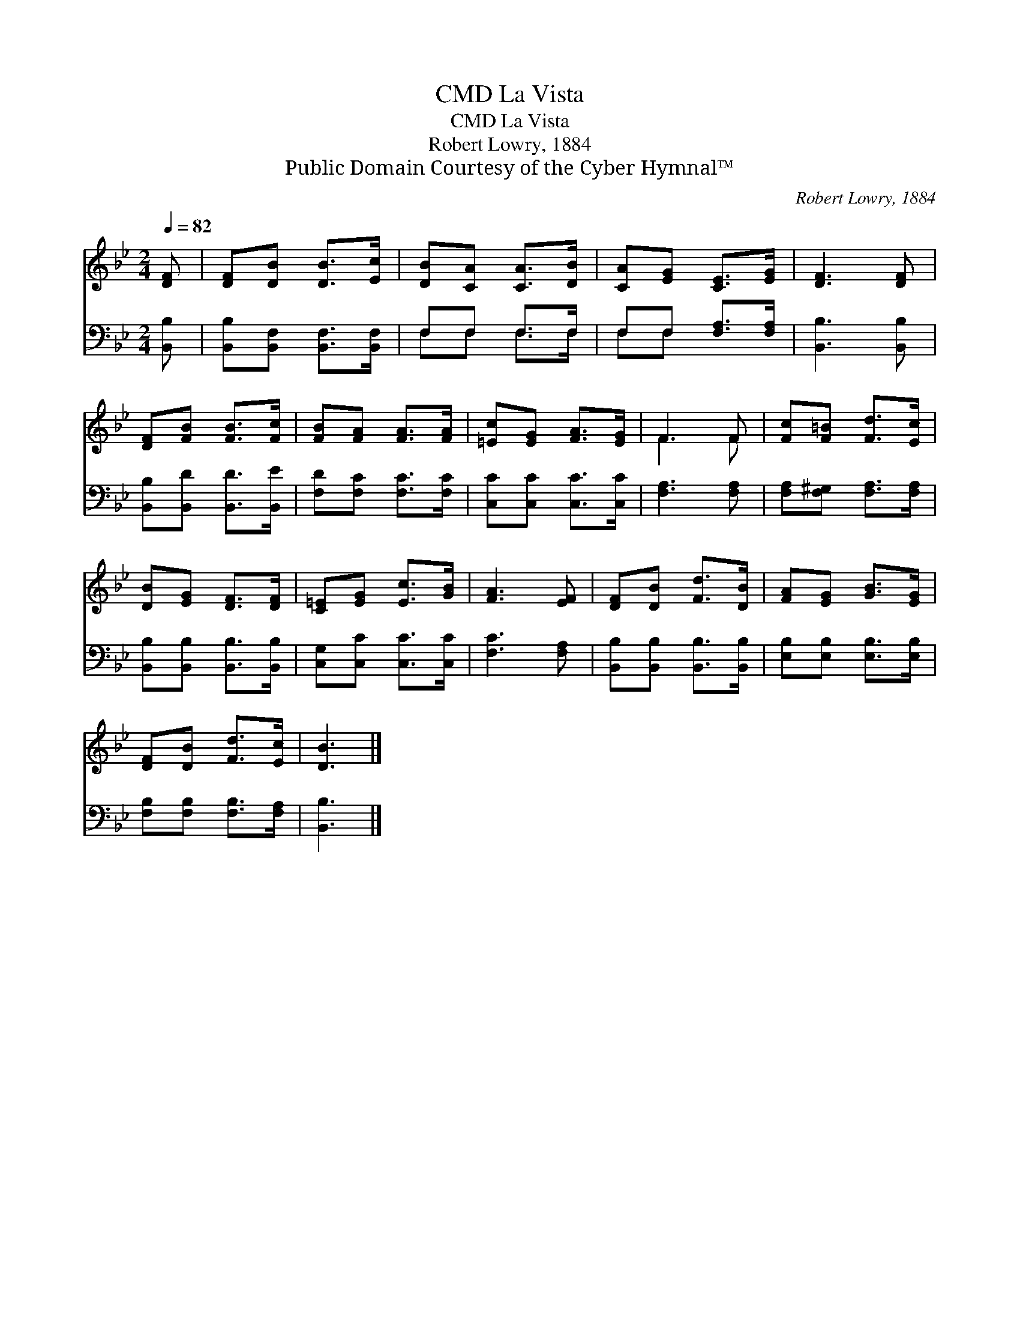 X:1
T:La Vista, CMD
T:La Vista, CMD
T:Robert Lowry, 1884
T:Public Domain Courtesy of the Cyber Hymnal™
C:Robert Lowry, 1884
Z:Public Domain
Z:Courtesy of the Cyber Hymnal™
%%score ( 1 2 ) ( 3 4 )
L:1/8
Q:1/4=82
M:2/4
K:Bb
V:1 treble 
V:2 treble 
V:3 bass 
V:4 bass 
V:1
 [DF] | [DF][DB] [DB]>[Ec] | [DB][CA] [CA]>[DB] | [CA][EG] [CE]>[EG] | [DF]3 [DF] | %5
 [DF][FB] [FB]>[Fc] | [FB][FA] [FA]>[FA] | [=Ec][EG] [FA]>[EG] | F3 F | [Fc][F=B] [Fd]>[Ec] | %10
 [DB][EG] [DF]>[DF] | [C=E][EG] [Ec]>[GB] | [FA]3 [EF] | [DF][DB] [Fd]>[DB] | [FA][EG] [GB]>[EG] | %15
 [DF][DB] [Fd]>[Ec] | [DB]3 |] %17
V:2
 x | x4 | x4 | x4 | x4 | x4 | x4 | x4 | F3 F | x4 | x4 | x4 | x4 | x4 | x4 | x4 | x3 |] %17
V:3
 [B,,B,] | [B,,B,][B,,F,] [B,,F,]>[B,,F,] | F,F, F,>F, | F,F, [F,A,]>[F,A,] | [B,,B,]3 [B,,B,] | %5
 [B,,B,][B,,D] [B,,D]>[B,,E] | [F,D][F,C] [F,C]>[F,C] | [C,C][C,C] [C,C]>[C,C] | [F,A,]3 [F,A,] | %9
 [F,A,][F,^G,] [F,A,]>[F,A,] | [B,,B,][B,,B,] [B,,B,]>[B,,B,] | [C,G,][C,C] [C,C]>[C,C] | %12
 [F,C]3 [F,A,] | [B,,B,][B,,B,] [B,,B,]>[B,,B,] | [E,B,][E,B,] [E,B,]>[E,B,] | %15
 [F,B,][F,B,] [F,B,]>[F,A,] | [B,,B,]3 |] %17
V:4
 x | x4 | F,F, F,>F, | F,F, x2 | x4 | x4 | x4 | x4 | x4 | x4 | x4 | x4 | x4 | x4 | x4 | x4 | x3 |] %17

